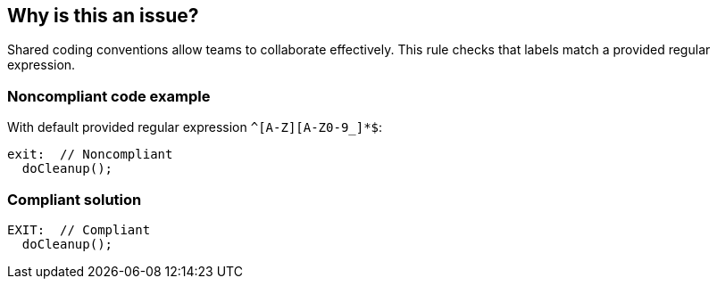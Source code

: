 == Why is this an issue?

Shared coding conventions allow teams to collaborate effectively. This rule checks that labels match a provided regular expression.


=== Noncompliant code example

With default provided regular expression ``++^[A-Z][A-Z0-9_]*$++``:

[source,text]
----
exit:  // Noncompliant
  doCleanup();
----


=== Compliant solution

[source,text]
----
EXIT:  // Compliant
  doCleanup();
----

